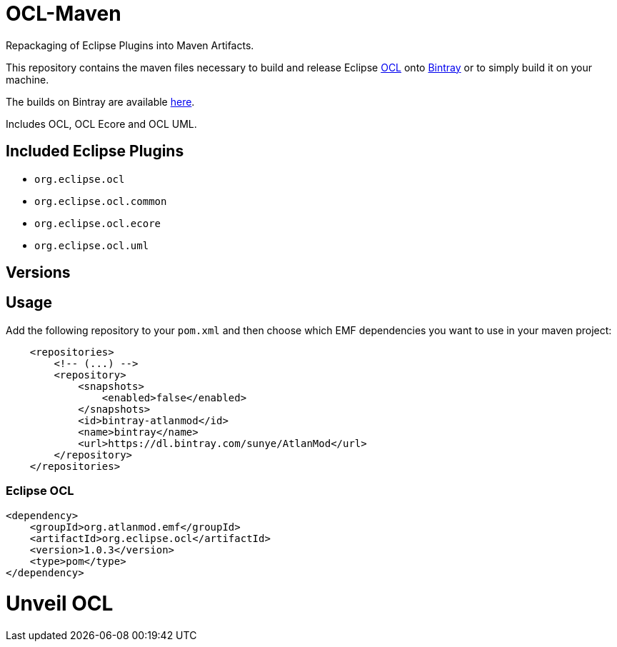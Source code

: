 = OCL-Maven

Repackaging of Eclipse Plugins into Maven Artifacts.

This repository contains the maven files necessary to build and release
Eclipse http://wiki.eclipse.org/ocl/[OCL]
onto https://bintray.com[Bintray] or to simply build it on your machine.

The builds on Bintray are available https://dl.bintray.com/sunye/AtlanMod[here].

Includes OCL, OCL Ecore and OCL UML.

== Included Eclipse Plugins

- `org.eclipse.ocl`
- `org.eclipse.ocl.common`
- `org.eclipse.ocl.ecore`
- `org.eclipse.ocl.uml`

== Versions


== Usage

Add the following repository to your `pom.xml` and then choose which EMF dependencies you want to use in your maven project:

[source, xml]
----
    <repositories>
        <!-- (...) -->
        <repository>
            <snapshots>
                <enabled>false</enabled>
            </snapshots>
            <id>bintray-atlanmod</id>
            <name>bintray</name>
            <url>https://dl.bintray.com/sunye/AtlanMod</url>
        </repository>
    </repositories>
----

=== Eclipse OCL



[source,xml]
----
<dependency>
    <groupId>org.atlanmod.emf</groupId>
    <artifactId>org.eclipse.ocl</artifactId>
    <version>1.0.3</version>
    <type>pom</type>
</dependency>
----
= Unveil OCL
